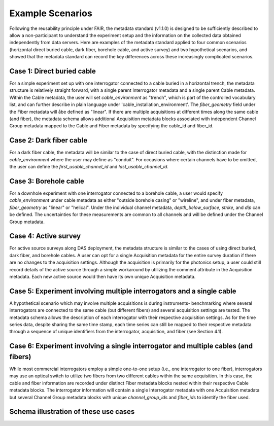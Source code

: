 .. _example-scenarios:

Example Scenarios
=================

Following the reusability principle under FAIR, the metadata standard (v1.1.0)
is designed to be sufficiently described to allow a non-participant to
understand the experiment setup and the information on the collected data
obtained independently from data servers. Here are examples of the metadata
standard applied to four common scenarios (horizontal direct buried cable, dark
fiber, borehole cable, and active survey) and two hypothetical scenarios, and
showed that the metadata standard can record the key differences across these
increasingly complicated scenarios.

Case 1: Direct buried cable
---------------------------

For a simple experiment set up with one interrogator connected to a cable buried
in a horizontal trench, the metadata structure is relatively straight forward,
with a single parent Interrogator metadata and a single parent Cable metadata.
Within the Cable metadata, the user will set `cable_environment` as "trench",
which is part of the controlled vocabulary list, and can further describe in
plain language under 'cable_installation_environment'. The `fiber_geometry`
field under the Fiber metadata will åbe defined as "linear". If there are
multiple acquisitions at different times along the same cable (and fiber), the
metadata schema allows additional Acquisition metadata blocks associated with
independent Channel Group metadata mapped to the Cable and Fiber metadata by
specifying the cable_id and fiber_id.

Case 2: Dark fiber cable
------------------------
For a dark fiber cable, the metadata will be similar to the case of direct
buried cable, with the distinction made for `cable_environment` where the user
may define as "conduit". For occasions where certain channels have to be
omitted, the user can define the `first_usable_channel_id` and
`last_usable_channel_id`.

Case 3: Borehole cable
-----------------------
For a downhole experiment with one interrogator connected to a borehole cable, a
user would specify `cable_environment` under cable metadata as either "outside
borehole casing" or "wireline", and under fiber metadata, `fiber_geometry` as
"linear" or "helical". Under the individual channel metadata,
`depth_below_surface`, `strike`, and `dip` can be defined. The uncertainties for
these measurements are common to all channels and will be defined under the
Channel Group metadata.

Case 4: Active survey
----------------------
For active source surveys along DAS deployment, the metadata structure is
similar to the cases of using direct buried, dark fiber, and borehole cables. A
user can opt for a single Acquisition metadata for the entire survey duration if
there are no changes to the acquisition settings. Although the acquisition is
primarily for the photonics setup, a user could still record details of the
active source through a simple workaround by utilizing the comment attribute in
the Acquisition metadata. Each new active source would then have its own unique
Acquisition metadata.

Case 5: Experiment involving multiple interrogators and a single cable
-----------------------------------------------------------------------
A hypothetical scenario which may involve multiple acquisitions is during
instruments- benchmarking where several interrogators are connected to the same
cable (but different fibers) and several acquisition settings are tested. The
metadata schema allows the description of each interrogator with their
respective acquisition settings. As for the time series data, despite sharing
the same time stamp, each time series can still be mapped to their respective
metadata through a sequence of unique identifiers from the interrogator,
acquisition, and fiber (see Section 4.1).

Case 6: Experiment involving a single interrogator and multiple cables (and fibers)
-----------------------------------------------------------------------------------
While most commercial interrogators employ a simple one-to-one setup (i.e., one
interrogator to one fiber), interrogators may use an optical switch to utilize
two fibers from two different cables within the same acquisition. In this case,
the cable and fiber information are recorded under distinct Fiber metadata
blocks nested within their respective Cable metadata blocks. The interrogator
information will contain a single Interrogator metadata with one Acquisition
metadata but several Channel Group metadata blocks with unique
*channel_group_id*\s and *fiber_id*\s to identify the fiber used.

Schema illustration of these use cases
--------------------------------------

.. image:: figures/fig_metadata_schema_example_cases.png
   :alt: Abridged metadata structure for the six example cases
